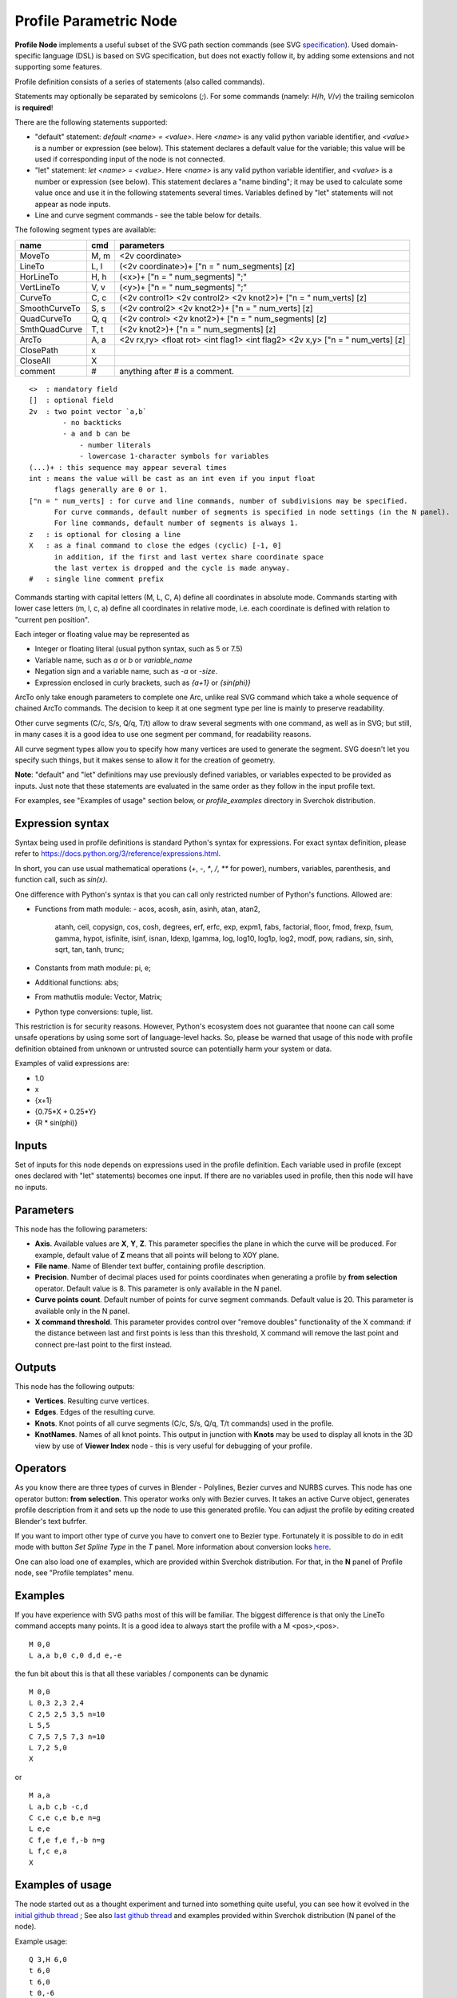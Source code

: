 =======================
Profile Parametric Node
=======================


**Profile Node** implements a useful subset of the SVG path section commands (see SVG specification_).
Used domain-specific language (DSL) is based on SVG specification, but does not exactly follow it,
by adding some extensions and not supporting some features.

Profile definition consists of a series of statements (also called commands).

Statements may optionally be separated by semicolons (`;`).
For some commands (namely: `H`/`h`, `V`/`v`) the trailing semicolon is **required**!

There are the following statements supported:

* "default" statement: `default <name> = <value>`. Here `<name>` is any valid python variable identifier,
  and `<value>` is a number or expression (see below). This statement declares a default value for the
  variable; this value will be used if corresponding input of the node is not connected.
* "let" statement: `let <name> = <value>`.  Here `<name>` is any valid python variable identifier,
  and `<value>` is a number or expression (see below). This statement declares
  a "name binding"; it may be used to calculate some value once and use it in
  the following statements several times. Variables defined by "let" statements
  will not appear as node inputs.
* Line and curve segment commands - see the table below for details.

The following segment types are available:

+---------------+-------+--------------------------------------------------------------------------------+ 
| name          | cmd   | parameters                                                                     | 
+===============+=======+================================================================================+ 
| MoveTo        | M,  m | <2v coordinate>                                                                |
+---------------+-------+--------------------------------------------------------------------------------+ 
| LineTo        | L,  l | (<2v coordinate>)+ ["n = " num_segments] [z]                                   |
+---------------+-------+--------------------------------------------------------------------------------+ 
| HorLineTo     | H,  h | (<x>)+ ["n = " num_segments] ";"                                               |
+---------------+-------+--------------------------------------------------------------------------------+ 
| VertLineTo    | V,  v | (<y>)+ ["n = " num_segments] ";"                                               |
+---------------+-------+--------------------------------------------------------------------------------+ 
| CurveTo       | C,  c | (<2v control1> <2v control2> <2v knot2>)+ ["n = " num_verts] [z]               |
+---------------+-------+--------------------------------------------------------------------------------+ 
| SmoothCurveTo | S,  s | (<2v control2> <2v knot2>)+ ["n = " num_verts] [z]                             |
+---------------+-------+--------------------------------------------------------------------------------+ 
| QuadCurveTo   | Q,  q | (<2v control> <2v knot2>)+ ["n = " num_segments] [z]                           |
+---------------+-------+--------------------------------------------------------------------------------+ 
| SmthQuadCurve | T,  t | (<2v knot2>)+ ["n = " num_segments] [z]                                        |
+---------------+-------+--------------------------------------------------------------------------------+ 
| ArcTo         | A,  a | <2v rx,ry> <float rot> <int flag1> <int flag2> <2v x,y> ["n = " num_verts] [z] |
+---------------+-------+--------------------------------------------------------------------------------+ 
| ClosePath     | x     |                                                                                |  
+---------------+-------+--------------------------------------------------------------------------------+ 
| CloseAll      | X     |                                                                                |  
+---------------+-------+--------------------------------------------------------------------------------+ 
| comment       | #     | anything after # is a comment.                                                 |
+---------------+-------+--------------------------------------------------------------------------------+ 

::

    <>  : mandatory field
    []  : optional field
    2v  : two point vector `a,b`
            - no backticks
            - a and b can be 
                - number literals
                - lowercase 1-character symbols for variables
    (...)+ : this sequence may appear several times
    int : means the value will be cast as an int even if you input float
          flags generally are 0 or 1.
    ["n = " num_verts] : for curve and line commands, number of subdivisions may be specified.
          For curve commands, default number of segments is specified in node settings (in the N panel).
          For line commands, default number of segments is always 1.
    z   : is optional for closing a line
    X   : as a final command to close the edges (cyclic) [-1, 0]
          in addition, if the first and last vertex share coordinate space
          the last vertex is dropped and the cycle is made anyway.
    #   : single line comment prefix


Commands starting with capital letters (M, L, C, A) define all coordinates in absolute mode.
Commands starting with lower case letters (m, l, c, a) define all coordinates in relative mode,
i.e. each coordinate is defined with relation to "current pen position".

Each integer or floating value may be represented as
 
* Integer or floating literal (usual python syntax, such as 5 or 7.5)
* Variable name, such as `a` or `b` or `variable_name`
* Negation sign and a variable name, such as `-a` or `-size`.
* Expression enclosed in curly brackets, such as `{a+1}` or `{sin(phi)}`

ArcTo only take enough parameters to complete one Arc, unlike real SVG command
which take a whole sequence of chained ArcTo commands. The decision
to keep it at one segment type per line is mainly to preserve readability.

Other curve segments (C/c, S/s, Q/q, T/t) allow to draw several segments with
one command, as well as in SVG; but still, in many cases it is a good idea to
use one segment per command, for readability reasons.

All curve segment types allow you to specify how many vertices are
used to generate the segment. SVG doesn't let you specify such things, but it
makes sense to allow it for the creation of geometry.

**Note**: "default" and "let" definitions may use previously defined variables,
or variables expected to be provided as inputs. Just note that these statements
are evaluated in the same order as they follow in the input profile text.

For examples, see "Examples of usage" section below, or `profile_examples`
directory in Sverchok distribution.

.. _specification: https://www.w3.org/TR/SVG/paths.html

Expression syntax
-----------------

Syntax being used in profile definitions is standard Python's syntax for expressions. 
For exact syntax definition, please refer to https://docs.python.org/3/reference/expressions.html.

In short, you can use usual mathematical operations (`+`, `-`, `*`, `/`, `**`
for power), numbers, variables, parenthesis, and function call, such as
`sin(x)`.

One difference with Python's syntax is that you can call only restricted number
of Python's functions. Allowed are:

- Functions from math module:
  - acos, acosh, asin, asinh, atan, atan2,
        atanh, ceil, copysign, cos, cosh, degrees,
        erf, erfc, exp, expm1, fabs, factorial, floor,
        fmod, frexp, fsum, gamma, hypot, isfinite, isinf,
        isnan, ldexp, lgamma, log, log10, log1p, log2, modf,
        pow, radians, sin, sinh, sqrt, tan, tanh, trunc;
- Constants from math module: pi, e;
- Additional functions: abs;
- From mathutlis module: Vector, Matrix;
- Python type conversions: tuple, list.

This restriction is for security reasons. However, Python's ecosystem does not
guarantee that noone can call some unsafe operations by using some sort of
language-level hacks. So, please be warned that usage of this node with profile
definition obtained from unknown or untrusted source can potentially harm your
system or data.

Examples of valid expressions are:

* 1.0
* x
* {x+1}
* {0.75*X + 0.25*Y}
* {R * sin(phi)}

Inputs
------

Set of inputs for this node depends on expressions used in the profile
definition. Each variable used in profile (except ones declared with "let"
statements) becomes one input. If there are no variables used in profile, then
this node will have no inputs.

Parameters
----------

This node has the following parameters:

- **Axis**. Available values are **X**, **Y**, **Z**. This parameter specifies
  the plane in which the curve will be produced. For example, default value of
  **Z** means that all points will belong to XOY plane.
- **File name**. Name of Blender text buffer, containing profile description.
- **Precision**. Number of decimal places used for points coordinates when
  generating a profile by **from selection** operator. Default value is 8. This
  parameter is only available in the N panel.
- **Curve points count**. Default number of points for curve segment commands.
  Default value is 20. This parameter is available only in the N panel.
- **X command threshold**. This parameter provides control over "remove
  doubles" functionality of the X command: if the distance between last and
  first points is less than this threshold, X command will remove the last
  point and connect pre-last point to the first instead.

Outputs
-------

This node has the following outputs:

* **Vertices**. Resulting curve vertices.
* **Edges**. Edges of the resulting curve.
* **Knots**. Knot points of all curve segments (C/c, S/s, Q/q, T/t commands) used in the profile.
* **KnotNames**. Names of all knot points. This output in junction with
  **Knots** may be used to display all knots in the 3D view by use of **Viewer
  Index** node - this is very useful for debugging of your profile.

Operators
---------

As you know there are three types of curves in Blender - Polylines, Bezier curves and NURBS curves.
This node has one operator button: **from selection**. This operator works only with Bezier curves.
It takes an active Curve object, generates profile description from it and sets up the node
to use this generated profile. You can adjust the profile by editing created Blender's text bufrfer.

If you want to import other type of curve you have to convert one to Bezier type. 
Fortunately it is possible to do in edit mode with button *Set Spline Type* in the *T* panel.
More information about conversion looks `here <https://docs.blender.org/manual/en/dev/modeling/curves/editing/introduction.html#set-spline-type>`_.

.. image:: https://user-images.githubusercontent.com/28003269/41649336-67dc2d1c-748c-11e8-9989-5b7d8d212b1c.png

One can also load one of examples, which are provided within Sverchok distribution. For that,
in the **N** panel of Profile node, see "Profile templates" menu.

Examples
--------

If you have experience with SVG paths most of this will be familiar. The
biggest difference is that only the LineTo command accepts many points. It is a
good idea to always start the profile with a M <pos>,<pos>.

::

    M 0,0
    L a,a b,0 c,0 d,d e,-e 
    

the fun bit about this is that all these variables / components can be dynamic

::

    M 0,0
    L 0,3 2,3 2,4
    C 2,5 2,5 3,5 n=10
    L 5,5
    C 7,5 7,5 7,3 n=10
    L 7,2 5,0
    X
    
or

::

    M a,a
    L a,b c,b -c,d
    C c,e c,e b,e n=g
    L e,e
    C f,e f,e f,-b n=g
    L f,c e,a
    X


Examples of usage
-----------------

The node started out as a thought experiment and turned into something quite
useful, you can see how it evolved in the `initial github thread <https://github.com/nortikin/sverchok/issues/350>`_ ; 
See also `last github thread <https://github.com/nortikin/sverchok/pull/2450>`_ and examples provided within Sverchok distribution (N panel of the node).
 
Example usage:

.. image:: https://user-images.githubusercontent.com/284644/59453976-8e60f400-8e2a-11e9-8a27-34be6e1fc037.png

::

      Q 3,H 6,0
      t 6,0
      t 6,0
      t 0,-6
      t -6,0
      t -6,0
      t -6,0
      t 0,6
 

.. image:: https://user-images.githubusercontent.com/284644/59548976-f4a35f00-8f6f-11e9-89cd-4c7257e3d753.png

::

      C 1,1 2,1 3,0 4,-1 5,-1 6,0
      s 1,2 0,3 -1,5 0,6
      S 1,7 0,6 -1,-1 0,0 n=40
      X

An example with use of "default" and "let" statements:

.. image:: https://user-images.githubusercontent.com/284644/59552437-4237c000-8fa0-11e9-91ac-6fd41cae2d73.png

:: 

      default straight_len = 1;
      default radius = 0.4;

      let rem = {radius / tan(phi/2)};

      H straight_len ;
      a radius,radius 0 0 1
        {rem * (1 - cos(phi))}, {rem * sin(phi)}
        n = 10
      l {- straight_len * cos(phi)}, {straight_len * sin(phi)}

Gotchas
-------

The update mechanism doesn't process inputs or anything until the following conditions are satisfied:

* All inputs have to be connected, except ones that have default values
  declared by "default" statements.
* The file field on the Node points to an existing Text File.


Keyboard Shortcut to refresh Profile Node
-----------------------------------------

Updates made to the profile path text file are not propagated automatically to
any nodes that might be reading that file. 
To refresh a Profile Node simply hit ``Ctrl+Enter`` In TextEditor while you are
editing the file, or click one of the inputs or output sockets of Profile Node.
There are other ways to refresh (change a value on one of the incoming nodes,
or clicking the sockets of the incoming nodes)

